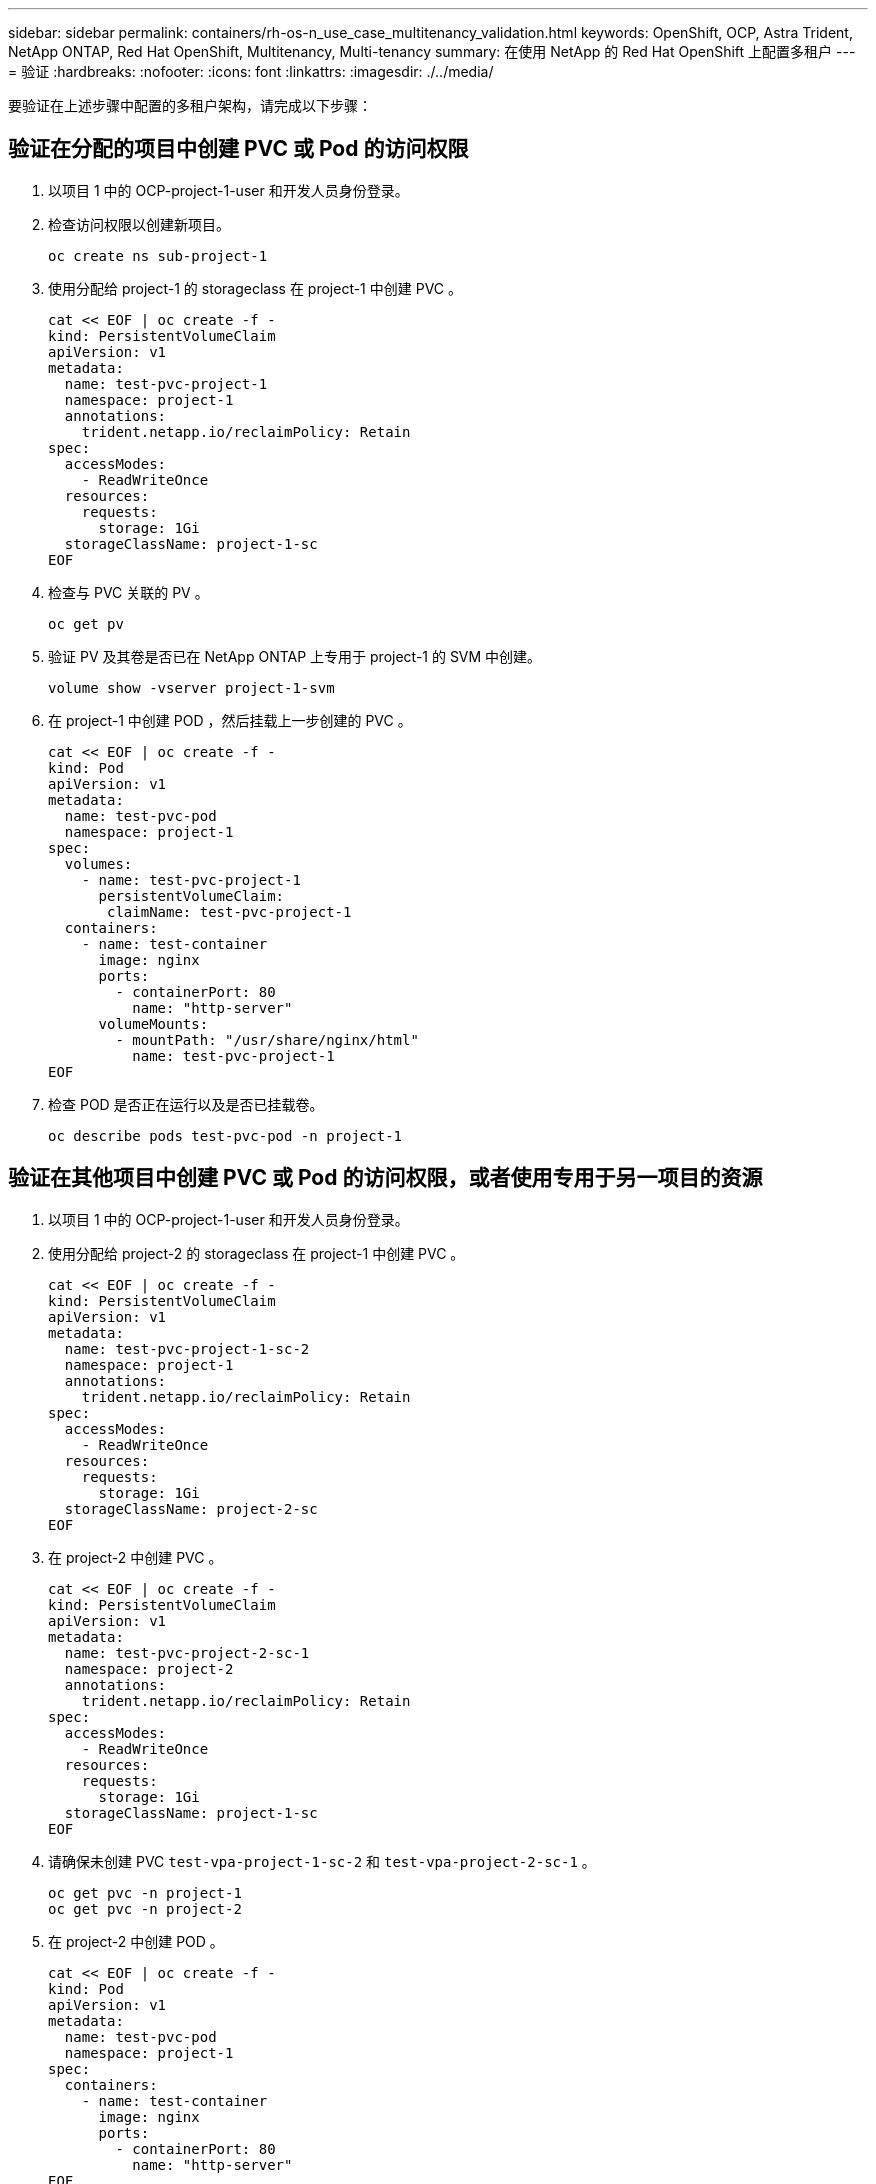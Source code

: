 ---
sidebar: sidebar 
permalink: containers/rh-os-n_use_case_multitenancy_validation.html 
keywords: OpenShift, OCP, Astra Trident, NetApp ONTAP, Red Hat OpenShift, Multitenancy, Multi-tenancy 
summary: 在使用 NetApp 的 Red Hat OpenShift 上配置多租户 
---
= 验证
:hardbreaks:
:nofooter: 
:icons: font
:linkattrs: 
:imagesdir: ./../media/


要验证在上述步骤中配置的多租户架构，请完成以下步骤：



== 验证在分配的项目中创建 PVC 或 Pod 的访问权限

. 以项目 1 中的 OCP-project-1-user 和开发人员身份登录。
. 检查访问权限以创建新项目。
+
[source, console]
----
oc create ns sub-project-1
----
. 使用分配给 project-1 的 storageclass 在 project-1 中创建 PVC 。
+
[source, console]
----
cat << EOF | oc create -f -
kind: PersistentVolumeClaim
apiVersion: v1
metadata:
  name: test-pvc-project-1
  namespace: project-1
  annotations:
    trident.netapp.io/reclaimPolicy: Retain
spec:
  accessModes:
    - ReadWriteOnce
  resources:
    requests:
      storage: 1Gi
  storageClassName: project-1-sc
EOF
----
. 检查与 PVC 关联的 PV 。
+
[source, console]
----
oc get pv
----
. 验证 PV 及其卷是否已在 NetApp ONTAP 上专用于 project-1 的 SVM 中创建。
+
[source, console]
----
volume show -vserver project-1-svm
----
. 在 project-1 中创建 POD ，然后挂载上一步创建的 PVC 。
+
[source, console]
----
cat << EOF | oc create -f -
kind: Pod
apiVersion: v1
metadata:
  name: test-pvc-pod
  namespace: project-1
spec:
  volumes:
    - name: test-pvc-project-1
      persistentVolumeClaim:
       claimName: test-pvc-project-1
  containers:
    - name: test-container
      image: nginx
      ports:
        - containerPort: 80
          name: "http-server"
      volumeMounts:
        - mountPath: "/usr/share/nginx/html"
          name: test-pvc-project-1
EOF
----
. 检查 POD 是否正在运行以及是否已挂载卷。
+
[source, console]
----
oc describe pods test-pvc-pod -n project-1
----




== 验证在其他项目中创建 PVC 或 Pod 的访问权限，或者使用专用于另一项目的资源

. 以项目 1 中的 OCP-project-1-user 和开发人员身份登录。
. 使用分配给 project-2 的 storageclass 在 project-1 中创建 PVC 。
+
[source, console]
----
cat << EOF | oc create -f -
kind: PersistentVolumeClaim
apiVersion: v1
metadata:
  name: test-pvc-project-1-sc-2
  namespace: project-1
  annotations:
    trident.netapp.io/reclaimPolicy: Retain
spec:
  accessModes:
    - ReadWriteOnce
  resources:
    requests:
      storage: 1Gi
  storageClassName: project-2-sc
EOF
----
. 在 project-2 中创建 PVC 。
+
[source, console]
----
cat << EOF | oc create -f -
kind: PersistentVolumeClaim
apiVersion: v1
metadata:
  name: test-pvc-project-2-sc-1
  namespace: project-2
  annotations:
    trident.netapp.io/reclaimPolicy: Retain
spec:
  accessModes:
    - ReadWriteOnce
  resources:
    requests:
      storage: 1Gi
  storageClassName: project-1-sc
EOF
----
. 请确保未创建 PVC `test-vpa-project-1-sc-2` 和 `test-vpa-project-2-sc-1` 。
+
[source, console]
----
oc get pvc -n project-1
oc get pvc -n project-2
----
. 在 project-2 中创建 POD 。
+
[source, console]
----
cat << EOF | oc create -f -
kind: Pod
apiVersion: v1
metadata:
  name: test-pvc-pod
  namespace: project-1
spec:
  containers:
    - name: test-container
      image: nginx
      ports:
        - containerPort: 80
          name: "http-server"
EOF
----




== 验证对查看和编辑项目， ResourceQuotas 和 StorageClasses 的访问权限

. 以项目 1 中的 OCP-project-1-user 和开发人员身份登录。
. 检查访问权限以创建新项目。
+
[source, console]
----
oc create ns sub-project-1
----
. 验证对查看项目的访问权限。
+
[source, console]
----
oc get ns
----
. 检查用户是否可以在 project-1 中查看或编辑 ResourceQuotas 。
+
[source, console]
----
oc get resourcequotas -n project-1
oc edit resourcequotas project-1-sc-rq -n project-1
----
. 验证用户是否有权查看存储器。
+
[source, console]
----
oc get sc
----
. 检查访问权限以描述存储器。
. 验证用户的访问权限以编辑存储器库。
+
[source, console]
----
oc edit sc project-1-sc
----


link:rh-os-n_use_case_multitenancy_scaling.html["下一步：扩展。"]
